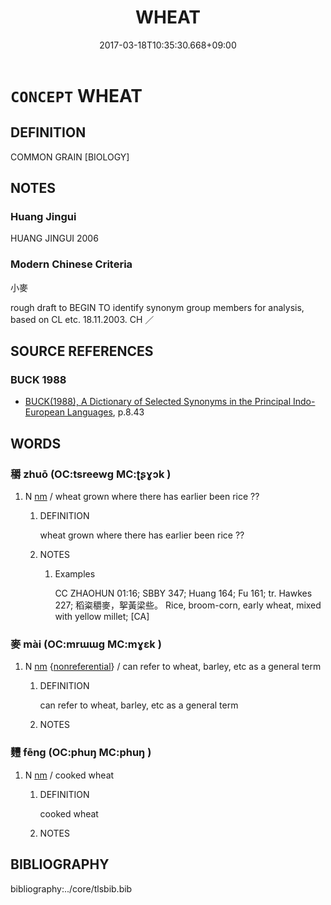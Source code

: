 # -*- mode: mandoku-tls-view -*-
#+TITLE: WHEAT
#+DATE: 2017-03-18T10:35:30.668+09:00        
#+STARTUP: content
* =CONCEPT= WHEAT
:PROPERTIES:
:CUSTOM_ID: uuid-bccb1e29-6f0b-4d02-b1ba-6fd816ea65e3
:TR_ZH: 小麥
:END:
** DEFINITION

COMMON GRAIN [BIOLOGY]

** NOTES

*** Huang Jingui
HUANG JINGUI 2006

*** Modern Chinese Criteria
小麥

rough draft to BEGIN TO identify synonym group members for analysis, based on CL etc. 18.11.2003. CH ／

** SOURCE REFERENCES
*** BUCK 1988
 - [[cite:BUCK-1988][BUCK(1988), A Dictionary of Selected Synonyms in the Principal Indo-European Languages]], p.8.43

** WORDS
   :PROPERTIES:
   :VISIBILITY: children
   :END:
*** 穱 zhuō (OC:tsreewɡ MC:ʈʂɣɔk )
:PROPERTIES:
:CUSTOM_ID: uuid-cbc7d943-23ac-46a5-b806-0817d747c1f9
:Char+: 穱(115,18/23) 
:GY_IDS+: uuid-daabf953-0f15-445d-ae8c-3e848e9444b5
:PY+: zhuō     
:OC+: tsreewɡ     
:MC+: ʈʂɣɔk     
:END: 
**** N [[tls:syn-func::#uuid-e917a78b-5500-4276-a5fe-156b8bdecb7b][nm]] / wheat grown where there has earlier been rice  ??
:PROPERTIES:
:CUSTOM_ID: uuid-05eb2afc-4016-47b6-aa64-6eee6c8d177b
:WARRING-STATES-CURRENCY: 1
:END:
****** DEFINITION

wheat grown where there has earlier been rice  ??

****** NOTES

******* Examples
CC ZHAOHUN 01:16; SBBY 347; Huang 164; Fu 161; tr. Hawkes 227; 稻粢穱麥，挐黃梁些。 Rice, broom-corn, early wheat, mixed with yellow millet; [CA]

*** 麥 mài (OC:mrɯɯɡ MC:mɣɛk )
:PROPERTIES:
:CUSTOM_ID: uuid-35998ede-453e-4e85-8cb3-f0544604b474
:Char+: 麥(199,0/11) 
:GY_IDS+: uuid-67501646-e1e2-473e-b24a-0e7960c77251
:PY+: mài     
:OC+: mrɯɯɡ     
:MC+: mɣɛk     
:END: 
**** N [[tls:syn-func::#uuid-e917a78b-5500-4276-a5fe-156b8bdecb7b][nm]] {[[tls:sem-feat::#uuid-f8182437-4c38-4cc9-a6f8-b4833cdea2ba][nonreferential]]} / can refer to wheat, barley, etc as a general term
:PROPERTIES:
:CUSTOM_ID: uuid-98eba219-81bb-4df2-91fe-d224401cf4d4
:END:
****** DEFINITION

can refer to wheat, barley, etc as a general term

****** NOTES

*** 麷 fēng (OC:phuŋ MC:phuŋ )
:PROPERTIES:
:CUSTOM_ID: uuid-9dddb253-21fd-4799-811e-4d3374261ab6
:Char+: 麷(199,18/29) 
:GY_IDS+: uuid-114c5bcc-48bd-49ed-9b73-d25a28361468
:PY+: fēng     
:OC+: phuŋ     
:MC+: phuŋ     
:END: 
**** N [[tls:syn-func::#uuid-e917a78b-5500-4276-a5fe-156b8bdecb7b][nm]] / cooked wheat
:PROPERTIES:
:CUSTOM_ID: uuid-b8afcfa7-d903-4e59-8db9-f041a6ee97be
:END:
****** DEFINITION

cooked wheat

****** NOTES

** BIBLIOGRAPHY
bibliography:../core/tlsbib.bib
